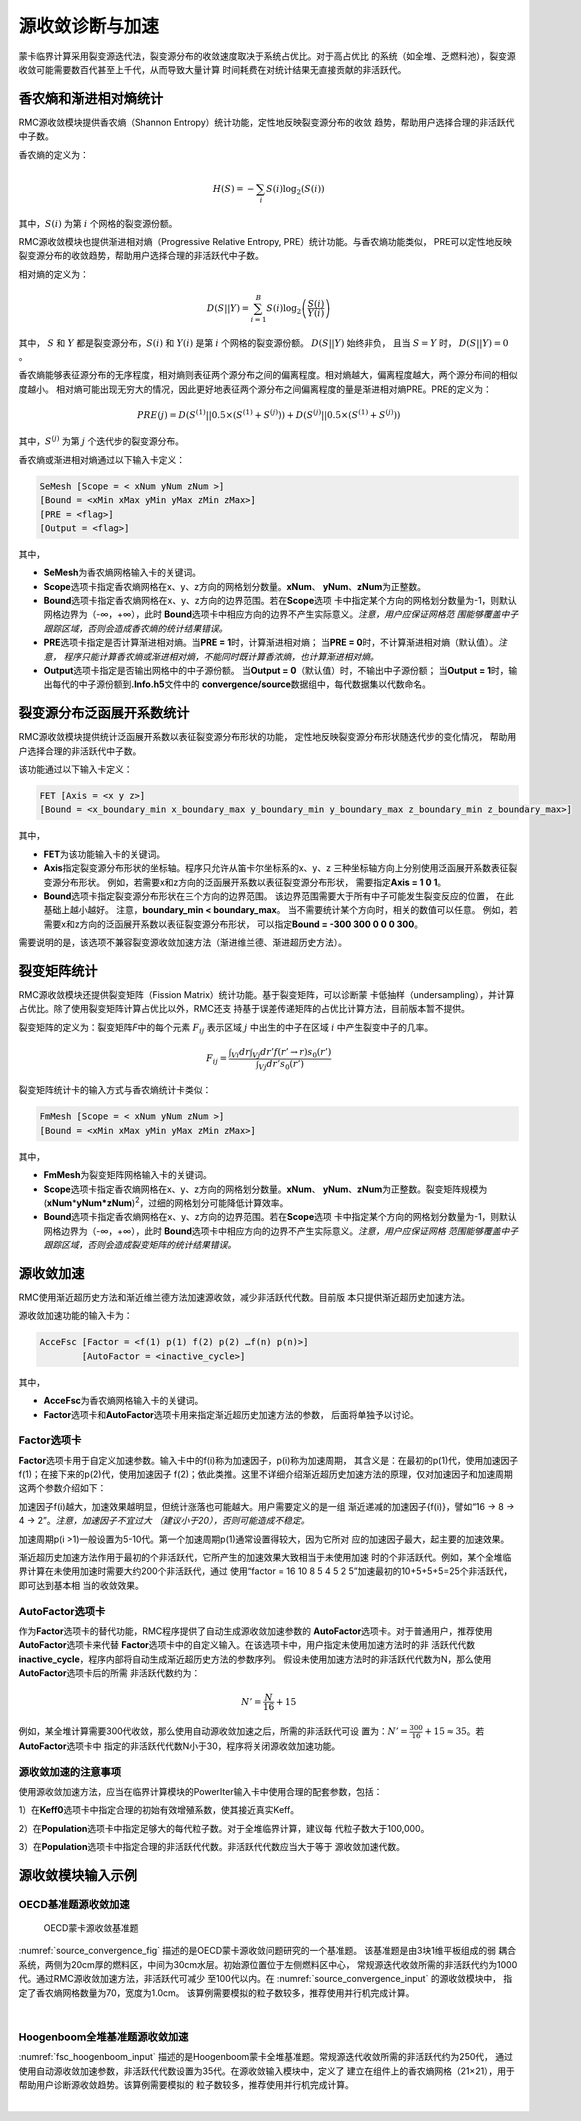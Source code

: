 .. _section_fsc:

源收敛诊断与加速
======================

蒙卡临界计算采用裂变源迭代法，裂变源分布的收敛速度取决于系统占优比。对于高占优比
的系统（如全堆、乏燃料池），裂变源收敛可能需要数百代甚至上千代，从而导致大量计算
时间耗费在对统计结果无直接贡献的非活跃代。

.. _section_fsc_semesh:

香农熵和渐进相对熵统计
------------------------

RMC源收敛模块提供香农熵（Shannon Entropy）统计功能，定性地反映裂变源分布的收敛
趋势，帮助用户选择合理的非活跃代中子数。

香农熵的定义为：

.. math::

    H(S) = - \sum_{i} S(i) \log _2 \left( S(i) \right)

其中，:math:`S(i)` 为第 :math:`i` 个网格的裂变源份额。

RMC源收敛模块也提供渐进相对熵（Progressive Relative Entropy, PRE）统计功能。与香农熵功能类似，
PRE可以定性地反映裂变源分布的收敛趋势，帮助用户选择合理的非活跃代中子数。

相对熵的定义为：

.. math::

    D(S||Y) = \sum_{i=1}^B S(i) \log _2 \left( \frac{S(i)}{Y(i)} \right)

其中， :math:`S` 和 :math:`Y` 都是裂变源分布，:math:`S(i)` 和 :math:`Y(i)` 是第 :math:`i` 个网格的裂变源份额。
:math:`D(S||Y)` 始终非负， 且当 :math:`S = Y` 时， :math:`D(S||Y) = 0` 。

香农熵能够表征源分布的无序程度，相对熵则表征两个源分布之间的偏离程度。相对熵越大，偏离程度越大，两个源分布间的相似度越小。
相对熵可能出现无穷大的情况，因此更好地表征两个源分布之间偏离程度的量是渐进相对熵PRE。PRE的定义为：

.. math::

    PRE(j) = D(S^{(1)} || 0.5 \times (S^{(1)} + S^{(j)})) + D(S^{(j)} || 0.5 \times (S^{(1)} + S^{(j)}))

其中，:math:`S^{(j)}` 为第 :math:`j` 个迭代步的裂变源分布。

香农熵或渐进相对熵通过以下输入卡定义：

.. code-block:: none

  SeMesh [Scope = < xNum yNum zNum >]
  [Bound = <xMin xMax yMin yMax zMin zMax>]
  [PRE = <flag>]
  [Output = <flag>]

其中，

-  **SeMesh**\ 为香农熵网格输入卡的关键词。

-  **Scope**\ 选项卡指定香农熵网格在x、y、z方向的网格划分数量。\ **xNum**\ 、
   \ **yNum**\ 、\ **zNum**\ 为正整数。

-  **Bound**\ 选项卡指定香农熵网格在x、y、z方向的边界范围。若在\ **Scope**\ 选项
   卡中指定某个方向的网格划分数量为-1，则默认网格边界为（-∞，+∞），此时
   \ **Bound**\ 选项卡中相应方向的边界不产生实际意义。\ *注意，用户应保证网格范
   围能够覆盖中子跟踪区域，否则会造成香农熵的统计结果错误。*

-  **PRE**\ 选项卡指定是否计算渐进相对熵。当\ **PRE = 1**\ 时，计算渐进相对熵；
   当\ **PRE = 0**\ 时，不计算渐进相对熵（默认值）。\ *注意，
   程序只能计算香农熵或渐进相对熵，不能同时既计算香浓熵，也计算渐进相对熵。*

-  **Output**\ 选项卡指定是否输出网格中的中子源份额。
   当\ **Output = 0**\ （默认值）时，不输出中子源份额；
   当\ **Output = 1**\ 时，输出每代的中子源份额到\ **.Info.h5**\ 文件中的
   \ **convergence/source**\ 数据组中，每代数据集以代数命名。

.. _section_fsc_fet:

裂变源分布泛函展开系数统计
----------------------------

RMC源收敛模块提供统计泛函展开系数以表征裂变源分布形状的功能，
定性地反映裂变源分布形状随迭代步的变化情况，
帮助用户选择合理的非活跃代中子数。

该功能通过以下输入卡定义：

.. code-block:: none

  FET [Axis = <x y z>]
  [Bound = <x_boundary_min x_boundary_max y_boundary_min y_boundary_max z_boundary_min z_boundary_max>]

其中，

-  **FET**\ 为该功能输入卡的关键词。

-  **Axis**\ 指定裂变源分布形状的坐标轴。程序只允许从笛卡尔坐标系的x、y、z
   三种坐标轴方向上分别使用泛函展开系数表征裂变源分布形状。
   例如，若需要x和z方向的泛函展开系数以表征裂变源分布形状，
   需要指定\ **Axis = 1 0 1**\ 。

-  **Bound**\ 选项卡指定裂变源分布形状在三个方向的边界范围。
   该边界范围需要大于所有中子可能发生裂变反应的位置，
   在此基础上越小越好。
   注意，\ **boundary_min < boundary_max**\ 。
   当不需要统计某个方向时，相关的数值可以任意。
   例如，若需要x和z方向的泛函展开系数以表征裂变源分布形状，
   可以指定\ **Bound = -300 300 0 0 0 300**\ 。

需要说明的是，该选项不兼容裂变源收敛加速方法（渐进维兰德、渐进超历史方法）。

.. _section_fsc_fmmesh:

裂变矩阵统计
----------------

RMC源收敛模块还提供裂变矩阵（Fission Matrix）统计功能。基于裂变矩阵，可以诊断蒙
卡低抽样（undersampling），并计算占优比。除了使用裂变矩阵计算占优比以外，RMC还支
持基于误差传递矩阵的占优比计算方法，目前版本暂不提供。

裂变矩阵的定义为：裂变矩阵\ *F*\ 中的每个元素 :math:`F_{ij}` 表示区域 :math:`j`
中出生的中子在区域 :math:`i` 中产生裂变中子的几率。

.. math::

    F_{ij} = \frac {\int _{Vi} dr \int _{Vj} dr' f(r'\rightarrow r) s_0 (r') }
    {\int _{Vj} dr' s_0 (r')}



裂变矩阵统计卡的输入方式与香农熵统计卡类似：

.. code-block:: none

  FmMesh [Scope = < xNum yNum zNum >]
  [Bound = <xMin xMax yMin yMax zMin zMax>]



其中，

-  **FmMesh**\ 为裂变矩阵网格输入卡的关键词。

-  **Scope**\ 选项卡指定香农熵网格在x、y、z方向的网格划分数量。\ **xNum**\ 、
   \ **yNum**\ 、\ **zNum**\ 为正整数。裂变矩阵规模为
   (**xNum**\ \*\ **yNum\*zNum**)\ :sup:`2`\ ，过细的网格划分可能降低计算效率。

-  **Bound**\ 选项卡指定香农熵网格在x、y、z方向的边界范围。若在\ **Scope**\ 选项
   卡中指定某个方向的网格划分数量为-1，则默认网格边界为（-∞，+∞），此时
   \ **Bound**\ 选项卡中相应方向的边界不产生实际意义。\ *注意，用户应保证网格
   范围能够覆盖中子跟踪区域，否则会造成裂变矩阵的统计结果错误。*

.. _section_fsc_accefsc:

源收敛加速
--------------

RMC使用渐近超历史方法和渐近维兰德方法加速源收敛，减少非活跃代代数。目前版
本只提供渐近超历史加速方法。

源收敛加速功能的输入卡为：

.. code-block:: none

  AcceFsc [Factor = <f(1) p(1) f(2) p(2) …f(n) p(n)>]
          [AutoFactor = <inactive_cycle>]



其中，

-  **AcceFsc**\ 为香农熵网格输入卡的关键词。

-  **Factor**\ 选项卡和\ **AutoFactor**\ 选项卡用来指定渐近超历史加速方法的参数，
   后面将单独予以讨论。

Factor选项卡
~~~~~~~~~~~~~~~~~~

**Factor**\ 选项卡用于自定义加速参数。输入卡中的f(i)称为加速因子，p(i)称为加速周期，
其含义是：在最初的p(1)代，使用加速因子f(1)；在接下来的p(2)代，使用加速因子
f(2)；依此类推。这里不详细介绍渐近超历史加速方法的原理，仅对加速因子和加速周期
这两个参数介绍如下：

加速因子f(i)越大，加速效果越明显，但统计涨落也可能越大。用户需要定义的是一组
渐近递减的加速因子{f(i)}，譬如“16 → 8 → 4 → 2”。\ *注意，加速因子不宜过大
（建议小于20），否则可能造成不稳定。*

加速周期p(i >1)一般设置为5-10代。第一个加速周期p(1)通常设置得较大，因为它所对
应的加速因子最大，起主要的加速效果。

渐近超历史加速方法作用于最初的个非活跃代，它所产生的加速效果大致相当于未使用加速
时的个非活跃代。例如，某个全堆临界计算在未使用加速时需要大约200个非活跃代，通过
使用“factor = 16 10 8 5 4 5 2 5”加速最初的10+5+5+5=25个非活跃代，即可达到基本相
当的收敛效果。

AutoFactor选项卡
~~~~~~~~~~~~~~~~~~~~~~

作为\ **Factor**\ 选项卡的替代功能，RMC程序提供了自动生成源收敛加速参数的
\ **AutoFactor**\ 选项卡。对于普通用户，推荐使用\ **AutoFactor**\ 选项卡来代替
\ **Factor**\ 选项卡中的自定义输入。在该选项卡中，用户指定未使用加速方法时的非
活跃代代数\ **inactive_cycle**\ ，程序内部将自动生成渐近超历史方法的参数序列。
假设未使用加速方法时的非活跃代代数为N，那么使用\ **AutoFactor**\ 选项卡后的所需
非活跃代数约为：

.. math::

    N' = \frac {N}{16} + 15

例如，某全堆计算需要300代收敛，那么使用自动源收敛加速之后，所需的非活跃代可设
置为：:math:`N' = \frac {300}{16} + 15 \approx 35`。若\ **AutoFactor**\ 选项卡中
指定的非活跃代代数N小于30，程序将关闭源收敛加速功能。

源收敛加速的注意事项
~~~~~~~~~~~~~~~~~~~~~~~~~~

使用源收敛加速方法，应当在临界计算模块的PowerIter输入卡中使用合理的配套参数，包括：

1）在\ **Keff0**\ 选项卡中指定合理的初始有效增殖系数，使其接近真实Keff。

2）在\ **Population**\ 选项卡中指定足够大的每代粒子数。对于全堆临界计算，建议每
代粒子数大于100,000。

3）在\ **Population**\ 选项卡中指定合理的非活跃代代数。非活跃代代数应当大于等于
源收敛加速代数。

.. _section_fsc_example:

源收敛模块输入示例
----------------------

OECD基准题源收敛加速
~~~~~~~~~~~~~~~~~~~~~~~~~~

.. figure:: media/source_convergence.png
   :name: source_convergence_fig

   OECD蒙卡源收敛基准题

:numref:`source_convergence_fig` 描述的是OECD蒙卡源收敛问题研究的一个基准题。
该基准题是由3块1维平板组成的弱
耦合系统，两侧为20cm厚的燃料区，中间为30cm水层。初始源位置位于左侧燃料区中心，
常规源迭代收敛所需的非活跃代约为1000代。通过RMC源收敛加速方法，非活跃代可减少
至100代以内。在 :numref:`source_convergence_input` 的源收敛模块中，
指定了香农熵网格数量为70，宽度为1.0cm。
该算例需要模拟的粒子数较多，推荐使用并行机完成计算。

|

.. code-block:: c
  :caption: OECD蒙卡源收敛输入
  :name: source_convergence_input

  ///// OECD MC convergence benchmark 3 . SHE Ding 2012-09-12 /////
  UNIVERSE 0
  cell 1 1 & -2 mat = 1
  cell 2 2 & -3 mat = 2
  cell 3 3 & -4 mat = 1
  cell 4 -1 : 4 void = 1

  SURFACE
  surf 1 px 0
  surf 2 px 20
  surf 3 px 50
  surf 4 px 70

  MATERIAL
  mat 1 9.9487E-02
        92235.30c 7.6864E-05
        92238.30c 6.8303E-04
        8016.30c 3.7258E-02
        1001.30c 5.9347E-02
        7014.30c 2.1220E-03
  mat 2 1.0006E-01
        1001.30c 6.6706E-02
        8016.30c 3.3353E-02

  CRITICALITY
  PowerIter population = 500000 100 1000
  InitSrc point = 10 0 0

  Tally
  Celltally 1 type = 1 cell = 1 3

  CONVERGENCE
  SeMesh Scope = 70 -1 -1 Bound = 0 70 0 1 0 1
  FmMesh Scope = 70 -1 -1 Bound = 0 70 0 1 0 1
  AcceFsc Autofactor = 1000


Hoogenboom全堆基准题源收敛加速
~~~~~~~~~~~~~~~~~~~~~~~~~~~~~~~~~~~~

:numref:`fsc_hoogenboom_input` 描述的是Hoogenboom蒙卡全堆基准题。常规源迭代收敛所需的非活跃代约为250代，
通过使用自动源收敛加速参数，非活跃代代数设置为35代。在源收敛输入模块中，定义了
建立在组件上的香农熵网格（21×21），用于帮助用户诊断源收敛趋势。该算例需要模拟的
粒子数较多，推荐使用并行机完成计算。

|

.. code-block:: c
  :caption: Hoogenboom蒙卡全堆基准题输入
  :name: fsc_hoogenboom_input

  // same model as previous

  CONVERGENCE
  SeMesh Scope = 21 21 1 Bound = -224.91 224.91 -224.91 224.91 -229 223
  AcceFsc Autofactor = 250

